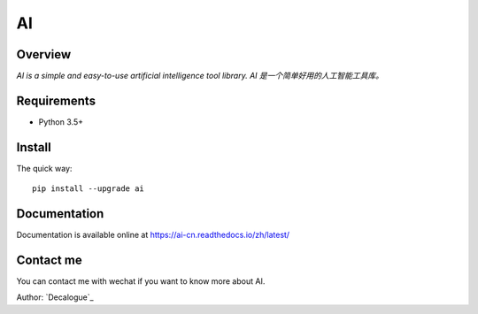 ======
AI
======

.. image:: https://badge.fury.io/py/ai.svg
   :target: https://pypi.python.org/pypi/ai
   :alt: PyPI Version

.. image:: https://img.shields.io/pypi/pyversions/ai.svg
   :target: https://github.com/Decalogue/ai
   :alt: Py Version

.. image:: https://img.shields.io/badge/wheel-yes-brightgreen.svg
   :target: https://pypi.python.org/pypi/ai
   :alt: Wheel Status

.. image:: https://readthedocs.org/projects/ai-cn/badge/?version=latest
   :target: http://ai-cn.readthedocs.io/zh_CN/latest/?badge=latest
   :alt: Documentation Status

Overview
========

`AI is a simple and easy-to-use artificial intelligence tool library. AI 是一个简单好用的人工智能工具库。`

Requirements
============

* Python 3.5+

Install
=======

The quick way::

    pip install --upgrade ai

Documentation
=============

Documentation is available online at https://ai-cn.readthedocs.io/zh/latest/

Contact me
==========

You can contact me with wechat if you want to know more about AI.

.. image:: https://github.com/Decalogue/ai/blob/master/docs/QRcode.jpg
   :target: https://github.com/Decalogue/ai
   :alt: Contact me

Author: `Decalogue`_

